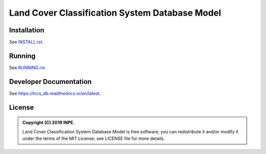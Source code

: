 ..
    This file is part of Land Cover Classification System Database Model.
    Copyright (C) 2019 INPE.

    Land Cover Classification System Database Model is free software; you can redistribute it and/or modify it
    under the terms of the MIT License; see LICENSE file for more details.


===============================================
Land Cover Classification System Database Model
===============================================

.. image:: https://img.shields.io/badge/license-MIT-green
        :target: https://github.com//brazil-data-cube/lccs-db/blob/master/LICENSE

.. image:: https://travis-ci.org/brazil-data-cube/lccs-db.svg?branch=master
        :target: https://travis-ci.org/brazil-data-cube/lccs-db

.. image:: https://coveralls.io/repos/github/brazil-data-cube/lccs-db/badge.svg?branch=master
        :target: https://coveralls.io/github/brazil-data-cube/lccs-db?branch=master

.. image:: https://readthedocs.org/projects/lccs-db/badge/?version=latest
        :target: https://lccs-db.readthedocs.io/en/latest/?badge=latest
        :alt: Documentation Status

.. image:: https://img.shields.io/badge/lifecycle-experimental-orange.svg
        :target: https://www.tidyverse.org/lifecycle/#experimental


Installation
============

See `INSTALL.rst <./INSTALL.rst>`_.


Running
=======

See `RUNNING.rst <./RUNNING.rst>`_.


Developer Documentation
=======================

See https://lccs_db.readthedocs.io/en/latest.


License
=======

.. admonition::
    Copyright (C) 2019 INPE.

    Land Cover Classification System Database Model is free software; you can redistribute it and/or modify it
    under the terms of the MIT License; see LICENSE file for more details.


